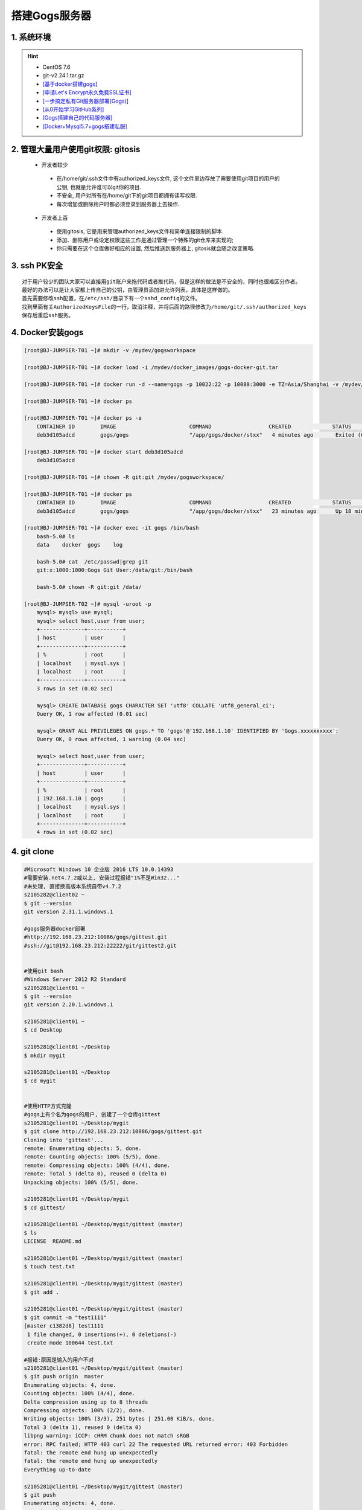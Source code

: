 搭建Gogs服务器
===============

1. 系统环境
----------------
.. hint:: 

 - CentOS 7.6
 - git-v2.24.1.tar.gz
 - `[基于docker搭建gogs] <https://www.cnblogs.com/yuexiaoyun/articles/11946103.html>`_
 - `[申请Let's Encrypt永久免费SSL证书] <https://www.cnblogs.com/sage-blog/p/10302934.html>`_
 - `[一步搞定私有Git服务器部署(Gogs)] <https://www.jianshu.com/p/424627516ef6>`_
 - `[从0开始学习GitHub系列] <https://www.jianshu.com/p/424627516ef6>`_
 - `[Gogs搭建自己的代码服务器] <https://zhuanlan.zhihu.com/p/142802571>`_
 - `[Docker+Mysql5.7+gogs搭建私服] <https://www.cnblogs.com/fuzongle/p/12781828.html>`_

2. 管理大量用户使用git权限: gitosis
-------------------------------------
 - 开发者较少

  * 在/home/git/.ssh文件中有authorized_keys文件, 这个文件里边存放了需要使用git项目的用户的公钥, 也就是允许谁可以git你的项目.
  * 不安全, 用户对所有在/home/git下的git项目都拥有读写权限.
  * 每次增加或删除用户时都必须登录到服务器上去操作.

 - 开发者上百

  * 使用gitosis, 它是用来管理authorized_keys文件和简单连接限制的脚本.
  * 添加、删除用户或设定权限这些工作是通过管理一个特殊的git仓库来实现的;
  * 你只需要在这个仓库做好相应的设置, 然后推送到服务器上, gitosis就会随之改变策略.

3. ssh PK安全
------------
::

	对于用户较少的团队大家可以直接用git账户来拖代码或者推代码，但是这样的做法是不安全的，同时也很难区分作者。
	最好的办法可以是让大家都上传自己的公钥，由管理员添加进允许列表，具体是这样做的。
	首先需要修改ssh配置，在/etc/ssh/目录下有一个sshd_config的文件。
	找到里面有关AuthorizedKeysFile的一行，取消注释，并将后面的路径修改为/home/git/.ssh/authorized_keys
	保存后重启ssh服务。

4. Docker安装gogs
--------------------
.. code-block:: bash

	[root@BJ-JUMPSER-T01 ~]# mkdir -v /mydev/gogsworkspace
	
	[root@BJ-JUMPSER-T01 ~]# docker load -i /mydev/docker_images/gogs-docker-git.tar 
	
	[root@BJ-JUMPSER-T01 ~]# docker run -d --name=gogs -p 10022:22 -p 10080:3000 -e TZ=Asia/Shanghai -v /mydev/gogsworkspace:/data gogs/gogs
	
	[root@BJ-JUMPSER-T01 ~]# docker ps
	
	[root@BJ-JUMPSER-T01 ~]# docker ps -a
	    CONTAINER ID        IMAGE                       COMMAND                  CREATED             STATUS                      PORTS                                        NAMES
	    deb3d105adcd        gogs/gogs                   "/app/gogs/docker/stxx"   4 minutes ago       Exited (0) 19 seconds ago                                                gogs
	
	[root@BJ-JUMPSER-T01 ~]# docker start deb3d105adcd
	    deb3d105adcd
	
	[root@BJ-JUMPSER-T01 ~]# chown -R git:git /mydev/gogsworkspace/
	
	[root@BJ-JUMPSER-T01 ~]# docker ps
	    CONTAINER ID        IMAGE                       COMMAND                  CREATED             STATUS              PORTS                                            NAMES
	    deb3d105adcd        gogs/gogs                   "/app/gogs/docker/stxx"   23 minutes ago      Up 18 minutes       0.0.0.0:10022->22/tcp, 0.0.0.0:10080->3000/tcp   gogs
	
	[root@BJ-JUMPSER-T01 ~]# docker exec -it gogs /bin/bash
	    bash-5.0# ls
	    data    docker  gogs    log
	    
	    bash-5.0# cat  /etc/passwd|grep git                                                                                                                                                           
	    git:x:1000:1000:Gogs Git User:/data/git:/bin/bash
	  	 																																				 
	    bash-5.0# chown -R git:git /data/
	    
	[root@BJ-JUMPSER-T02 ~]# mysql -uroot -p
	    mysql> mysql> use mysql;
	    mysql> select host,user from user;
	    +--------------+-----------+
	    | host         | user      |
	    +--------------+-----------+
	    | %            | root      |
	    | localhost    | mysql.sys |
	    | localhost    | root      |
	    +--------------+-----------+
	    3 rows in set (0.02 sec)
	    
	    mysql> CREATE DATABASE gogs CHARACTER SET 'utf8' COLLATE 'utf8_general_ci';
	    Query OK, 1 row affected (0.01 sec)
	    
	    mysql> GRANT ALL PRIVILEGES ON gogs.* TO 'gogs'@'192.168.1.10' IDENTIFIED BY 'Gogs.xxxxxxxxxx';
	    Query OK, 0 rows affected, 1 warning (0.04 sec)
	    
	    mysql> select host,user from user;
	    +--------------+-----------+
	    | host         | user      |
	    +--------------+-----------+
	    | %            | root      |
	    | 192.168.1.10 | gogs      |
	    | localhost    | mysql.sys |
	    | localhost    | root      |
	    +--------------+-----------+
	    4 rows in set (0.02 sec)

4. git clone
---------------------
.. code-block:: bash

	#Microsoft Windows 10 企业版 2016 LTS 10.0.14393
	#需要安装.net4.7.2或以上, 安装过程报错"1%不是Win32..."
	#未处理, 直接换高版本系统自带v4.7.2
	s2105282@client02 ~
	$ git --version
	git version 2.31.1.windows.1
	
	#gogs服务器docker部署
	#http://192.168.23.212:10086/gogs/gittest.git
	#ssh://git@192.168.23.212:22222/git/gittest2.git
	
	
	#使用git bash
	#Windows Server 2012 R2 Standard
	s2105281@client01 ~
	$ git --version
	git version 2.20.1.windows.1

	s2105281@client01 ~
	$ cd Desktop

	s2105281@client01 ~/Desktop
	$ mkdir mygit

	s2105281@client01 ~/Desktop
	$ cd mygit


	#使用HTTP方式克隆
	#gogs上有个名为gogs的用户, 创建了一个仓库gittest
	s2105281@client01 ~/Desktop/mygit
	$ git clone http://192.168.23.212:10086/gogs/gittest.git
	Cloning into 'gittest'...
	remote: Enumerating objects: 5, done.
	remote: Counting objects: 100% (5/5), done.
	remote: Compressing objects: 100% (4/4), done.
	remote: Total 5 (delta 0), reused 0 (delta 0)
	Unpacking objects: 100% (5/5), done.

	s2105281@client01 ~/Desktop/mygit
	$ cd gittest/

	s2105281@client01 ~/Desktop/mygit/gittest (master)
	$ ls
	LICENSE  README.md

	s2105281@client01 ~/Desktop/mygit/gittest (master)
	$ touch test.txt

	s2105281@client01 ~/Desktop/mygit/gittest (master)
	$ git add .

	s2105281@client01 ~/Desktop/mygit/gittest (master)
	$ git commit -m "test1111"
	[master c1382d8] test1111
	 1 file changed, 0 insertions(+), 0 deletions(-)
	 create mode 100644 test.txt

	#报错:原因是输入的用户不对
	s2105281@client01 ~/Desktop/mygit/gittest (master)
	$ git push origin  master
	Enumerating objects: 4, done.
	Counting objects: 100% (4/4), done.
	Delta compression using up to 8 threads
	Compressing objects: 100% (2/2), done.
	Writing objects: 100% (3/3), 251 bytes | 251.00 KiB/s, done.
	Total 3 (delta 1), reused 0 (delta 0)
	libpng warning: iCCP: cHRM chunk does not match sRGB
	error: RPC failed; HTTP 403 curl 22 The requested URL returned error: 403 Forbidden
	fatal: the remote end hung up unexpectedly
	fatal: the remote end hung up unexpectedly
	Everything up-to-date

	s2105281@client01 ~/Desktop/mygit/gittest (master)
	$ git push
	Enumerating objects: 4, done.
	Counting objects: 100% (4/4), done.
	Delta compression using up to 8 threads
	Compressing objects: 100% (2/2), done.
	Writing objects: 100% (3/3), 251 bytes | 251.00 KiB/s, done.
	Total 3 (delta 1), reused 0 (delta 0)
	Logon failed, use ctrl+c to cancel basic credential prompt.
	Username for 'http://192.168.23.212:10086': gogs   #gogs上有个名为gogs的用户, 创建了一个仓库gittest, 所以需要输入gogs的凭证
	error: unable to read askpass response from 'C:/Program Files/Git/mingw64/libexec/git-core/git-gui--askpass'
	Password for 'http://gogs@192.168.23.212:10086':
	To http://192.168.23.212:10086/gogs/gittest.git
	   56d23cd..c1382d8  master -> master

	s2105281@client01 ~/Desktop/mygit/gittest (master)
	$ cd ..

	#gogs上有个名为git的用户, 创建了一个仓库gittest2, 所以需要输入git的凭证
	s2105281@client01 ~/Desktop/mygit
	$ git clone http://192.168.23.212:10086/git/gittest2.git
	Cloning into 'gittest2'...
	Logon failed, use ctrl+c to cancel basic credential prompt.
	Username for 'http://192.168.23.212:10086': git 
	error: unable to read askpass response from 'C:/Program Files/Git/mingw64/libexec/git-core/git-gui--askpass'
	Password for 'http://git@192.168.23.212:10086':
	remote: Enumerating objects: 5, done.
	remote: Counting objects: 100% (5/5), done.
	remote: Compressing objects: 100% (4/4), done.
	remote: Total 5 (delta 0), reused 0 (delta 0)
	Unpacking objects: 100% (5/5), done.

	s2105281@client01 ~/Desktop/mygit
	$ ls
	gittest/  gittest2/

	s2105281@client01 ~/Desktop/mygit
	$ cd gittest2/

	s2105281@client01 ~/Desktop/mygit/gittest2 (master)
	$ ls
	LICENSE  README.md

	s2105281@client01 ~/Desktop/mygit/gittest2 (master)
	$ touch test2.txt

	s2105281@client01 ~/Desktop/mygit/gittest2 (master)
	$ git add .

	s2105281@client01 ~/Desktop/mygit/gittest2 (master)
	$ git commit -m "test2"
	[master 85dbe31] test2
	 1 file changed, 0 insertions(+), 0 deletions(-)
	 create mode 100644 test2.txt

	s2105281@client01 ~/Desktop/mygit/gittest2 (master)
	$ git push origin master
	Logon failed, use ctrl+c to cancel basic credential prompt.
	Username for 'http://192.168.23.212:10086': git
	error: unable to read askpass response from 'C:/Program Files/Git/mingw64/libexec/git-core/git-gui--askpass'
	Password for 'http://git@192.168.23.212:10086':
	Enumerating objects: 4, done.
	Counting objects: 100% (4/4), done.
	Delta compression using up to 8 threads
	Compressing objects: 100% (2/2), done.
	Writing objects: 100% (3/3), 250 bytes | 250.00 KiB/s, done.
	Total 3 (delta 1), reused 0 (delta 0)
	To http://192.168.23.212:10086/git/gittest2.git
	   b44b56c..85dbe31  master -> master



	#使用SSH方式克隆
	s2105281@client01 ~/Desktop/mygit/gittest2 (master)
	$ cd ..


	s2105281@client01 ~/Desktop/mygit
	$ ssh-keygen -t rsa -b 2048 -C "gogs@163.com"
	Generating public/private rsa key pair.
	Enter file in which to save the key (/c/Users/s2105281/.ssh/id_rsa):
	Enter passphrase (empty for no passphrase):
	Enter same passphrase again:
	Your identification has been saved in /c/Users/s2105281/.ssh/id_rsa.
	Your public key has been saved in /c/Users/s2105281/.ssh/id_rsa.pub.
	The key fingerprint is:
	SHA256:ZNR/vVNm6SBRSeSql/XXTcxte8cWzTN7EGkmaHdYgGA gogs@163.com
	The key's randomart image is:
	+---[RSA 2048]----+
	|        Eo .==o  |
	|       o  oo.+ . |
	|        o o.=.*..|
	|       o . oo*.*B|
	|        S  ..o+*@|
	|          . o .OO|
	|         . o   +@|
	|          .    .=|
	|                 |
	+----[SHA256]-----+


	#在/c/Users/s2105281/.ssh下新建conf文件
	#并且, 在gogs网站的git用户的用户设置添加ssh密钥id_rsa.pub
	s2105281@client01 ~
	$ cat .ssh/conf
	Host 192.168.23.212
		PreferredAuthentications publickey
		IdentityFile ~/.ssh/id_rsa.pub


	s2105281@client01 ~/Desktop/mygit
	$ ls
	gittest/  gittest2/

	s2105281@client01 ~/Desktop/mygit
	$ rm -rf gittest2/

	s2105281@client01 ~/Desktop/mygit
	$ git clone ssh://git@192.168.23.212:22222/git/gittest2.git
	Cloning into 'gittest2'...
	The authenticity of host '[192.168.23.212]:22222 ([192.168.23.212]:22222)' can't be established.
	ECDSA key fingerprint is SHA256:eiby+SnKeH3uexMZM1KVqonEpqwrOkjnuM6pg65VoCc.
	Are you sure you want to continue connecting (yes/no)? yes
	Warning: Permanently added '[192.168.23.212]:22222' (ECDSA) to the list of known hosts.
	remote: Enumerating objects: 8, done.
	remote: Counting objects: 100% (8/8), done.
	remote: Compressing objects: 100% (6/6), done.
	remote: Total 8 (delta 1), reused 0 (delta 0)
	Receiving objects: 100% (8/8), done.
	Resolving deltas: 100% (1/1), done.

	s2105281@client01 ~/Desktop/mygit
	$ ls
	gittest/  gittest2/

	s2105281@client01 ~/Desktop/mygit
	$ cd gittest2

	s2105281@client01 ~/Desktop/mygit/gittest2 (master)
	$ touch test22222.txt

	s2105281@client01 ~/Desktop/mygit/gittest2 (master)
	$ git add .

	s2105281@client01 ~/Desktop/mygit/gittest2 (master)
	$ git commit -m "test2222"
	[master 4238205] test2222
	 1 file changed, 0 insertions(+), 0 deletions(-)
	 create mode 100644 test22222.txt

	s2105281@client01 ~/Desktop/mygit/gittest2 (master)
	$ git push origin master
	Enumerating objects: 3, done.
	Counting objects: 100% (3/3), done.
	Delta compression using up to 8 threads
	Compressing objects: 100% (2/2), done.
	Writing objects: 100% (2/2), 246 bytes | 246.00 KiB/s, done.
	Total 2 (delta 1), reused 0 (delta 0)
	To ssh://192.168.23.212:22222/git/gittest2.git
	   85dbe31..4238205  master -> master

	s2105281@client01 ~/Desktop/mygit/gittest2 (master)
	$ ls
	LICENSE  README.md  test2.txt  test22222.txt

	s2105281@client01 ~/Desktop/mygit/gittest2 (master)
	$ cd ..

	s2105281@client01 ~/Desktop/mygit
	$ ls
	gittest/  gittest2/

	s2105281@client01 ~/Desktop/mygit
	$ rm -rf gittest

	s2105281@client01 ~/Desktop/mygit
	$ ls
	gittest2/

	#在同一台电脑下执行, 获取gogs用户的仓库, 可以clone执行成功, 不知为毛
	s2105281@client01 ~/Desktop/mygit
	$ git clone ssh://git@192.168.23.212:22222/gogs/gittest.git
	Cloning into 'gittest'...
	remote: Enumerating objects: 8, done.
	remote: Counting objects: 100% (8/8), done.
	remote: Compressing objects: 100% (6/6), done.
	remote: Total 8 (delta 1), reused 0 (delta 0)
	Receiving objects: 100% (8/8), done.
	Resolving deltas: 100% (1/1), done.

	s2105281@client01 MINGW64 ~/Desktop/mygit
	$ ls
	gittest/  gittest2/

	s2105281@client01 MINGW64 ~/Desktop/mygit
	$ cd gittest

	s2105281@client01 MINGW64 ~/Desktop/mygit/gittest (master)
	$ ls
	LICENSE  README.md  test.txt

	s2105281@client01 MINGW64 ~/Desktop/mygit/gittest (master)
	$ touch test111.txt

	s2105281@client01 MINGW64 ~/Desktop/mygit/gittest (master)
	$ git add .

	s2105281@client01 MINGW64 ~/Desktop/mygit/gittest (master)
	$ git commit -m "test1111"
	[master 0155bda] test1111
	 1 file changed, 0 insertions(+), 0 deletions(-)
	 create mode 100644 test111.txt

	#但是不能提交
	s2105281@client01 MINGW64 ~/Desktop/mygit/gittest (master)
	$ git push origin master
	Gogs: You do not have sufficient authorization for this action
	fatal: Could not read from remote repository.

	Please make sure you have the correct access rights
	and the repository exists.

	s2105281@client01 MINGW64 ~/Desktop/mygit/gittest (master)
	$
